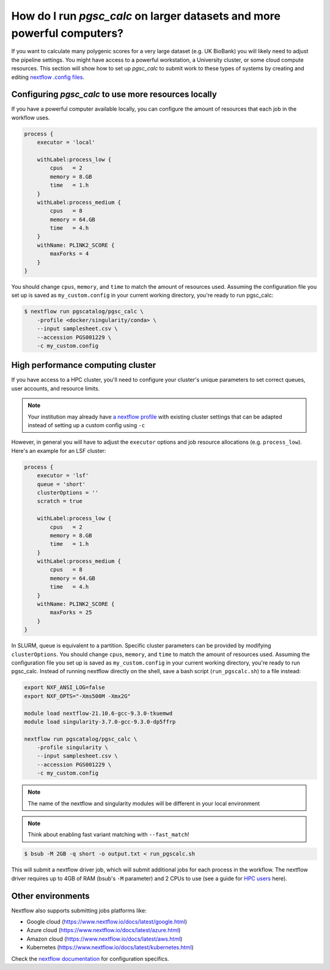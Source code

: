 .. _big job:

How do I run `pgsc_calc` on larger datasets and more powerful computers?
========================================================================

If you want to calculate many polygenic scores for a very large dataset (e.g. UK BioBank)
you will likely need to adjust the pipeline settings. You might have access to a powerful workstation,
a University cluster, or some cloud compute resources. This section will show how to set up
`pgsc_calc` to submit work to these types of systems by creating and editing `nextflow .config files`_.

.. _nextflow .config files: https://www.nextflow.io/docs/latest/config.html

Configuring `pgsc_calc` to use more resources locally
-----------------------------------------------------

If you have a powerful computer available locally, you can configure the amount
of resources that each job in the workflow uses.

.. code-block:: text

    process {
        executor = 'local'
        
        withLabel:process_low {
            cpus   = 2
            memory = 8.GB
            time   = 1.h
        }
        withLabel:process_medium {
            cpus   = 8
            memory = 64.GB
            time   = 4.h
        }
        withName: PLINK2_SCORE {
            maxForks = 4
        }
    } 

You should change ``cpus``, ``memory``, and ``time`` to match the amount of
resources used. Assuming the configuration file you set up is saved as
``my_custom.config`` in your current working directory, you're ready to run
pgsc_calc:

.. code-block:: console
                
    $ nextflow run pgscatalog/pgsc_calc \
        -profile <docker/singularity/conda> \
        --input samplesheet.csv \
        --accession PGS001229 \
        -c my_custom.config

High performance computing cluster
----------------------------------

If you have access to a HPC cluster, you'll need to configure your cluster's
unique parameters to set correct queues, user accounts, and resource
limits.

.. note:: Your institution may already have `a nextflow profile`_ with existing cluster settings
          that can be adapted instead of setting up a custom config using ``-c``

However, in general you will have to adjust the ``executor`` options and job resource
allocations (e.g. ``process_low``). Here's an example for an LSF cluster:

.. code-block:: text

    process {
        executor = 'lsf'
        queue = 'short'
        clusterOptions = ''
        scratch = true

        withLabel:process_low {
            cpus   = 2
            memory = 8.GB
            time   = 1.h
        }
        withLabel:process_medium {
            cpus   = 8
            memory = 64.GB
            time   = 4.h
        }
        withName: PLINK2_SCORE {
            maxForks = 25
        }       
    }

In SLURM, queue is equivalent to a partition. Specific cluster parameters can be
provided by modifying ``clusterOptions``. You should change ``cpus``,
``memory``, and ``time`` to match the amount of resources used. Assuming the
configuration file you set up is saved as ``my_custom.config`` in your current
working directory, you're ready to run pgsc_calc. Instead of running nextflow
directly on the shell, save a bash script (``run_pgscalc.sh``) to a file
instead:

.. code-block:: bash
                
    export NXF_ANSI_LOG=false
    export NXF_OPTS="-Xms500M -Xmx2G" 
    
    module load nextflow-21.10.6-gcc-9.3.0-tkuemwd
    module load singularity-3.7.0-gcc-9.3.0-dp5ffrp

    nextflow run pgscatalog/pgsc_calc \
        -profile singularity \
        --input samplesheet.csv \
        --accession PGS001229 \
        -c my_custom.config

.. note:: The name of the nextflow and singularity modules will be different in
          your local environment

.. note:: Think about enabling fast variant matching with ``--fast_match``!      
          
.. code-block:: console
            
    $ bsub -M 2GB -q short -o output.txt < run_pgscalc.sh

This will submit a nextflow driver job, which will submit additional jobs for
each process in the workflow. The nextflow driver requires up to 4GB of RAM
(bsub's ``-M`` parameter) and 2 CPUs to use (see a guide for `HPC users`_ here).

.. _`LSF and PBS`: https://nextflow.io/docs/latest/executor.html#slurm
.. _`HPC users`: https://www.nextflow.io/blog/2021/5_tips_for_hpc_users.html
.. _`a nextflow profile`: https://github.com/nf-core/configs


Other environments
------------------

Nextflow also supports submitting jobs platforms like:

- Google cloud (https://www.nextflow.io/docs/latest/google.html)
- Azure cloud (https://www.nextflow.io/docs/latest/azure.html)
- Amazon cloud (https://www.nextflow.io/docs/latest/aws.html)
- Kubernetes (https://www.nextflow.io/docs/latest/kubernetes.html)
  
Check the `nextflow documentation`_ for configuration specifics.

.. _`nextflow documentation`: https://nextflow.io/docs/latest/
